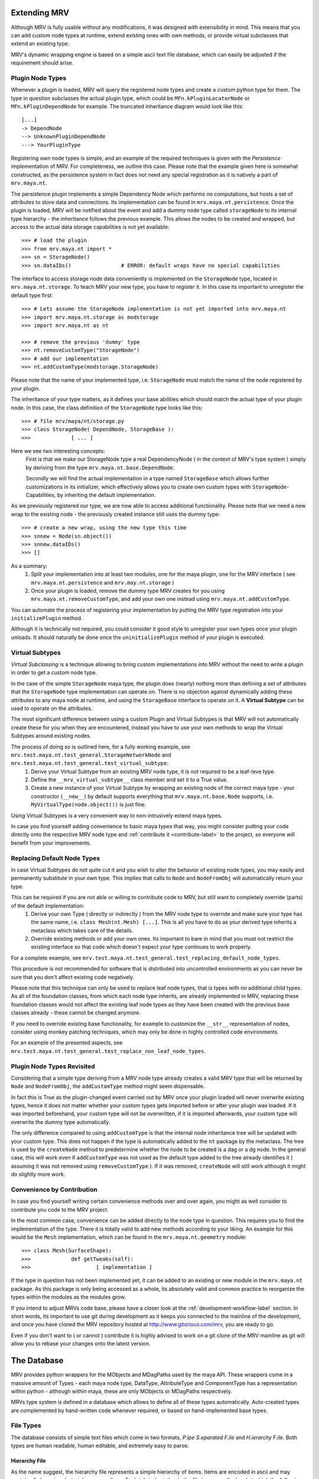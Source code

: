 #############
Extending MRV
#############
Although MRV is fully usable without any modifications, it was designed with extensibility in mind. This means that you can add custom node types at runtime, extend existing ones with own methods, or provide virtual subclasses that extend an existing type.

MRV's dynamic wrapping engine is based on a simple ascii text file database, which can easily be adjusted if the requirement should arise.

*****************
Plugin Node Types
*****************
Whenever a plugin is loaded, MRV will query the registered node types and create a custom python type for them. The type in question subclasses the actual plugin type, which could be ``MFn.kPluginLocatorNode`` or ``MFn.kPluginDependNode`` for example. The truncated inheritance diagram would look like this::
	
	[...]
	-> DependNode
	--> UnknownPluginDependNode
	---> YourPluginType
	
Registering own node types is simple, and an example of the required techniques is given with the *Persistence* implementation of MRV. For completeness, we outline this case. Please note that the example given here is somewhat constructed, as the persistence system in fact does not need any special registration as it is natively a part of ``mrv.maya.nt``.

The persistence plugin implements a simple Dependency Node which performs no computations, but hosts a set of attributes to store data and connections. Its implementation can be found in ``mrv.maya.nt.persistence``. Once the plugin is loaded, MRV will be notified about the event and add a dummy node type called ``storageNode`` to its internal type hierarchy - the inheritance follows the previous example. This allows the nodes to be created and wrapped, but access to the actual data storage capabilities is not yet available::
	
	>>> # load the plugin
	>>> from mrv.maya.nt import *
	>>> sn = StorageNode()
	>>> sn.dataIDs()		# ERROR: default wraps have no special capabilities
	
The interface to access storage node data conveniently is implemented on the ``StorageNode`` type, located in ``mrv.maya.nt.storage``. To teach MRV your new type, you have to register it. In this case its important to unregister the default type first::
	
	>>> # Lets assume the StorageNode implementation is not yet imported into mrv.maya.nt
	>>> import mrv.maya.nt.storage as modstorage
	>>> import mrv.maya.nt as nt
	
	>>> # remove the previous 'dummy' type
	>>> nt.removeCustomType("StorageNode")
	>>> # add our implementation
	>>> nt.addCustomType(modstorage.StorageNode)
	
Please note that the name of your implemented type, i.e. ``StorageNode`` must match the name of the node registered by your plugin.

The inheritance of your type matters, as it defines your base abilities which should match the actual type of your plugin node. In this case, the class definition of the ``StorageNode`` type looks like this::
	
	>>> # file mrv/maya/nt/storage.py
	>>> class StorageNode( DependNode, StorageBase ):
	>>>		[ ... ]
	
Here we see two interesting concepts:
	First is that we make our StorageNode type a real DependencyNode ( in the context of MRV's type system ) simply by deriving from the type ``mrv.maya.nt.base.DependNode``.
	
	Secondly we will find the actual implementation in a type named ``StorageBase`` which allows further customizations in its initializer, which effectively allows you to create own custom types with ``StorageNode``-Capabilities, by inheriting the default implementation.
	
As we previously registered our type, we are now able to access additional functionality. Please note that we need a new wrap to the existing node - the previously created instance still uses the dummy type::
	
	>>> # create a new wrap, using the new type this time
	>>> snnew = Node(sn.object())
	>>> snnew.dataIDs()
	>>> []
	
As a summary:
	#. Split your implementation into at least two modules, one for the maya plugin, one for the MRV interface ( see ``mrv.maya.nt.persistence`` and ``mrv.may.nt.storage`` )
	#. Once your plugin is loaded, remove the dummy type MRV creates for you using ``mrv.maya.nt.removeCustomType``, and add your own one instead using ``mrv.maya.nt.addCustomType``.
	
You can automate the process of registering your implementation by putting the MRV type registration into your ``initializePlugin`` method.

Although it is technically not required, you could consider it good style to unregister your own types once your plugin unloads. It should naturally be done once the ``uninitializePlugin`` method of your plugin is executed.

******************
Virtual Subtypes
******************
*Virtual Subclassing* is a technique allowing to bring custom implementations into MRV without the need to write a plugin in order to get a custom node type. 

In the case of the simple ``StorageNode`` maya type, the plugin does (nearly) nothing more than defining a set of attributes that the ``StorageNode`` type implementation can operate on. There is no objection against dynamically adding these attributes to any maya node at runtime, and using the ``StorageBase`` interface to operate on it. A **Virtual Subtype** can be used to operate on the attributes.

The most significant difference between using a custom Plugin and Virtual Subtypes is that MRV will not automatically create these for you when they are encountered, instead you have to use your own methods to wrap the Virtual Subtypes around existing nodes.

The process of doing so is outlined here, for a fully working example, see ``mrv.test.maya.nt.test_general.StorageNetworkNode`` and ``mrv.test.maya.nt.test_general.test_virtual_subtype``:
	#. Derive your Virtual Subtype from an existing MRV node type, it is *not* required to be a leaf-leve type.
	#. Define the ``__mrv_virtual_subtype__`` class member and set it to a True value.
	#. Create a new instance of your Virtual Subtype by wrapping an existing node of the correct maya type - your constructor (``__new__``) by default supports everything that ``mrv.maya.nt.base.Node`` supports, i.e. ``MyVirtualType(node.object())`` is just fine.
	
Using Virtual Subtypes is a very convenient way to non-intrusively extend maya types.

In case you find yourself adding convenience to basic maya types that way, you might consider putting your code directly onto the respective MRV node type and :ref:`contribute it <contribute-label>` to the project, so everyone will benefit from your improvements.


****************************
Replacing Default Node Types
****************************
In case Virtual Subtypes do not quite cut it and you wish to alter the behavior of existing node types, you may easily and permanently substitute in your own type. This implies that calls to ``Node`` and ``NodeFromObj`` will automatically return your type.

This can be required if you are not able or willing to contribute code to MRV, but still want to completely override (parts) of the default implementation:
	#. Derive your own Type ( directly or indirectly ) from the MRV node type to override and make sure your type has the same name, i.e. ``class Mesh(nt.Mesh) [...]``. This is all you have to do as your derived type inherits a metaclass which takes care of the details. 
	#. Override existing methods or add your own ones. Its important to bare in mind that you must not restrict the existing interface so that code which doesn't expect your type continues to work properly.

For a complete example, see ``mrv.test.maya.nt.test_general.test_replacing_default_node_types``.

This procedure is not recommended for software that is distributed into uncontrolled environments as you can never be sure that you don't affect existing code negatively.
	
Please note that this technique can only be used to replace leaf node types, that is types with no additional child types. As all of the foundation classes, from which each node type inherits, are already implemented in MRV, replacing these foundation classes would not affect the existing leaf node types as they have been created with the previous base classes already - these cannot be changed anymore.

If you need to override existing base functionality, for example to customize the ``__str__`` representation of nodes, consider using monkey patching techniques, which may only be done in highly controlled code environments.

For an example of the presented aspects, see ``mrv.test.maya.nt.test_general.test_replace_non_leaf_node_types``.


***************************
Plugin Node Types Revisited
***************************
Considering that a simple type deriving from a MRV node type already creates a valid MRV type that will be returned by ``Node`` and ``NodeFromObj``, the ``addCustomType`` method might seem dispensable.

In fact this is True as the plugin-changed event carried out by MRV once your plugin loaded will never overwrite existing types, hence it does not matter whether your custom types gets imported before or after your plugin was loaded. If it was imported beforehand, your custom type will not be overwritten, if it is imported afterwards, your custom type will overwrite the dummy type automatically. 

The only difference compared to using ``addCustomType`` is that the internal node inheritance tree will be updated with your custom type. This does not happen if the type is automatically added to the ``nt`` package by the metaclass. The tree is used by the ``createNode`` method to predetermine whether the node to be created is a dag or a dg node. In the general case, this will work even if ``addCustomType``
was not used as the default type added to the tree already identifies it ( assuming it was not removed using ``removeCustomType`` ). If it was removed, ``createNode`` will still work although it might do slightly more work. 
	
***************************
Convenience by Contribution
***************************
In case you find yourself writing certain convenience methods over and over again, you might as well consider to contribute you code to the MRV project.

In the most common case, convenience can be added directly to the node type in question. This requires you to find the implementation of the type. There it is totally valid to add new methods according to your liking. An example for this would be the ``Mesh`` implementation, which can be found in the ``mrv.maya.nt.geometry`` module::
	
	>>> class Mesh(SurfaceShape):
	>>>		def getTweaks(self):
	>>>			[ implementation ]
	
If the type in question has not been implemented yet, it can be added to an existing or new module in the ``mrv.maya.nt`` package. As this package is only being accessed as a whole, its absolutely valid and common practice to reorganize the types within the modules as the modules grow.

If you intend to adjust MRVs code base, please have a closer look at the :ref:`development-workflow-label` section. In short words, its important to use git during development as it keeps you connected to the mainline of the development, and once you have cloned the MRV repository hosted at http://www.gitorious.com/mrv, you are ready to go.

Even if you don't want to ( or cannot ) contribute it is highly advised to work on a git clone of the MRV mainline as git will allow you to rebase your changes onto the latest version.

.. _database-label:

############
The Database
############
MRV provides python wrappers for the MObjects and MDagPaths used by the maya API. These wrappers come in a massive amount of Types - each maya node type, DataType, AttributeType and ComponentType has a representation within python - although within maya, these are only MObjects or MDagPaths respectively.

MRVs type system is defined in a database which allows to define all of these types automatically. Auto-created types are complemented by hand-written code whenever required, or based on hand-implemented base types.

**********
File Types
**********
The database consists of simple text files which come in two formats, *P.ipe S.eparated F.ile* and *H.ierarchy F.ile*. Both types are human readable, human editable, and extremely easy to parse.

Hierarchy File
==============
As the name suggest, the hierarchy file represents a simple hierarchy of items. Items are encoded in ascii and may contain all characters but <tab> or <newline>. Each tab-indentation in the file increases the level at which the following item is set::

	root
	    parent
		    child
			    subchild
	    parent2
	    [...]


Pipe Separated File
===================
This file format is somewhat similar to the CSV file standard, the separator is a pipe in this case. It has a fixed amount of columns and any amount of rows. The items separated by the pipe may contain ascii characters, excluding a pipe and newline::

	Project | Maintainer | Nationality  
	MRV     | Sebastian  | German
	
It is up to the implementor which information is put into the actual rows - in this example, we have a dedicated header line. MRV does not use a header line though as the column's meaning is predefined in code.

*******************
Node Type Hierarchy
*******************
MRV keeps the hierarchy of all built-in maya node types, data types, attribute types and component types in files called ``nodeHierarchy<mayaversion>.hf``, hence each maya release has its own file. This is because with each maya release, at least one built-in type base changes name, or moves in the hierarchy, which makes the tree incompatible between the releases.

The tree is generated automatically, and does not contain any plugin nodes. Plugin nodes are supported by providing plugin base types, such as ``unknownPluginDependNode`` or ``unknownPluginLocatorNode``, which serve as base class for dynamically generated plugin wrapper types added when the plugin loads.

************************************
Mapping MFnFunctionSets to NodeTypes
************************************
Maya node types may be compatible to one or more function sets, which are prefixed with ``MFn`` within the Maya API. Information about which function set can be attached to which node type is held in a file called ``nodeTypeToMfnCls.map``, defining a simple one-on-one mapping.

As node types derive from each other, all sub types are automatically compatible to the function sets of their base types. All Dag Nodes support the ``MFnDagNode`` function set for example. 

As MRV also provides custom ( but fully maya API compatible ) types for Data, Components and Attributes, their function set mappings are listed in that file as well.

As maya only adds new function sets between the versions, but does not alter the compatibility of existing ones, it is possible to have one file for all maya versions. It will always represent the state of the latest available release. 

.. _mfnmethodmutator-label:

******************
MFn Database Files
******************
Each node type may call any method on any of its compatible function sets. The way how these methods are called, and more, is defined in the pipe separated files of the MFn Database. Each function set has its own database file in the following format::
	
	flags | methodname      | rvalue conversion function | alias
	      | parentNamespace | Namespace                  | namespace
	  x   | setName         | None                       | 
	  

* **flags**	  
	Currently supported method flags are **x** which makes the method in question unavailable for calls. This is done if there is a more specialized method available in MRV. ``setName`` for example will change the name of the node without undo support, the corresponding ``rename`` method implemented by MRV supports undo and more.
	
* **methodname**
	The original name of the function set method.
	
* **rval value conversion function**
	If set, the return value of the method in question will be passed to the conversion function, which in turn returns a converted type compatible to the inserted one. Its used mainly to automatically convert return values of MFn methods into the respective MRV type.

* **alias**
	An optional alias for the MFn method. If set, the method can be called using the original *or* the alias name. The method ``parentNamespace`` for instance can just be called using ``namespace`` for convenience.
	MRV will only provide an alias if the new name is significantly more convenient to use, easier to remember, or just less 'out-of-place' than the original method name, but it will not be used to try to fix perceived maya API method naming inconsistencies.

Please note that the database is manually maintained at the current time - future releases will add functionality to auto-set certain values according to reasonable rules. This means the database will continue to be hand-editable to stay in maximum control, but maintenance will become easier.

As the Maya API never changes the signature of existing methods, or removes them completely, its valid to keep only one MFn Database for all maya releases.

*******************************
Upgrading to a new Maya Release
*******************************
Whenever a new major maya release hits the scene, it is required to update the database with the latest additions and more importantly, changes to the node hierarchy.

To achieve this proceed as follows:

	#. Create the new branch 'release_upgrade' and check it out.
	#. In ``mrv/bin/mrv`` add a new mayaversion|pyversion string matching your maya and python version. You cannot start bin/mrv <mayaversion> if this was not adjusted.
	#. In ``mrv/maya/__init__.py`` add the new maya version to the list of supported ones. Trying to import ``mrv.maya`` would fail otherwise.
	#. In ``mrv.test.maya.test_mdb``, remove the *_DISABLED_* portion in front of the ``test_init_new_maya_release``
	#. Run the test using the new maya release, for example::
		
		Runs the upgrade procedure for maya 2020 from the root of the repository.
		>>> test/bin/tmrv 2020 test/maya/test_mdb.py -s
		
	#. Go through the list of instructions printed on screen, commit your changes and merge your branch into master.

	


